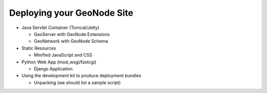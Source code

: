 Deploying your GeoNode Site
===========================

* Java Servlet Container (Tomcat/Jetty)

  * GeoServer with GeoNode Extensions

  * GeoNetwork with GeoNode Schema

* Static Resources

  * Minified JavaScript and CSS

* Python Web App (mod_wsgi/fastcgi)

  * Django Application

* Using the development kit to produce deployment bundles

  * Unpacking (we should list a sample script)
